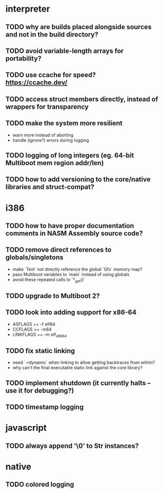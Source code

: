 * interpreter

** TODO why are builds placed alongside sources and not in the build directory?

** TODO avoid variable-length arrays for portability?

** TODO use ccache for speed? https://ccache.dev/

** TODO access struct members directly, instead of wrappers for transparency

** TODO make the system more resilient

- warn more instead of aborting
- handle (ignore?) errors during logging

** TODO logging of long integers (eg. 64-bit Multiboot mem region addr/len)

** TODO how to add versioning to the core/native libraries and struct-compat?

* i386

** TODO how to have proper documentation comments in NASM Assembly source code?

** TODO remove direct references to globals/singletons

- make `Text` not directly reference the global `Gfx` memory map?
- pass Multiboot variables to `main` instead of using globals
- avoid these repeated calls to `*_get()`

** TODO upgrade to Multiboot 2?

** TODO look into adding support for x86-64

- ASFLAGS += -f elf64
- CCFLAGS += -m64
- LINKFLAGS += -m elf_x86_64

** TODO fix static linking

- need `-rdynamic` when linking to allow getting backtraces from within?
- why can't the final executable static link against the core library?

** TODO implement shutdown (it currently halts -- use it for debugging?)

** TODO timestamp logging

* javascript

** TODO always append '\0' to Str instances?

* native

** TODO colored logging
